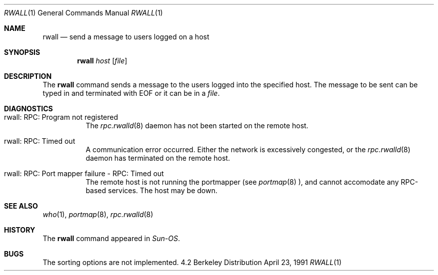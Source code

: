 .\" Copyright (c) 1983, 1990 The Regents of the University of California.
.\" All rights reserved.
.\"
.\" Redistribution and use in source and binary forms, with or without
.\" modification, are permitted provided that the following conditions
.\" are met:
.\" 1. Redistributions of source code must retain the above copyright
.\"    notice, this list of conditions and the following disclaimer.
.\" 2. Redistributions in binary form must reproduce the above copyright
.\"    notice, this list of conditions and the following disclaimer in the
.\"    documentation and/or other materials provided with the distribution.
.\" 3. All advertising materials mentioning features or use of this software
.\"    must display the following acknowledgement:
.\"	This product includes software developed by the University of
.\"	California, Berkeley and its contributors.
.\" 4. Neither the name of the University nor the names of its contributors
.\"    may be used to endorse or promote products derived from this software
.\"    without specific prior written permission.
.\"
.\" THIS SOFTWARE IS PROVIDED BY THE REGENTS AND CONTRIBUTORS ``AS IS'' AND
.\" ANY EXPRESS OR IMPLIED WARRANTIES, INCLUDING, BUT NOT LIMITED TO, THE
.\" IMPLIED WARRANTIES OF MERCHANTABILITY AND FITNESS FOR A PARTICULAR PURPOSE
.\" ARE DISCLAIMED.  IN NO EVENT SHALL THE REGENTS OR CONTRIBUTORS BE LIABLE
.\" FOR ANY DIRECT, INDIRECT, INCIDENTAL, SPECIAL, EXEMPLARY, OR CONSEQUENTIAL
.\" DAMAGES (INCLUDING, BUT NOT LIMITED TO, PROCUREMENT OF SUBSTITUTE GOODS
.\" OR SERVICES; LOSS OF USE, DATA, OR PROFITS; OR BUSINESS INTERRUPTION)
.\" HOWEVER CAUSED AND ON ANY THEORY OF LIABILITY, WHETHER IN CONTRACT, STRICT
.\" LIABILITY, OR TORT (INCLUDING NEGLIGENCE OR OTHERWISE) ARISING IN ANY WAY
.\" OUT OF THE USE OF THIS SOFTWARE, EVEN IF ADVISED OF THE POSSIBILITY OF
.\" SUCH DAMAGE.
.\"
.\"     from: @(#)rwall.1	6.7 (Berkeley) 4/23/91
.\"	$Id: rwall.1,v 1.5 1997/08/08 12:18:16 charnier Exp $
.\"
.Dd April 23, 1991
.Dt RWALL 1
.Os BSD 4.2
.Sh NAME
.Nm rwall
.Nd send a message to users logged on a host
.Sh SYNOPSIS
.Nm
.Ar host
.Op Ar file
.Sh DESCRIPTION
The
.Nm
command sends a message to the users logged into the specified host. The
message to be sent can be typed in and terminated with EOF or it can
be in a
.Ar file .
.Sh DIAGNOSTICS
.Bl -tag -width indent
.It rwall: RPC: Program not registered
The
.Xr rpc.rwalld 8
daemon has not been started on the remote host.
.It rwall: RPC: Timed out
A communication error occurred.  Either the network is
excessively congested, or the
.Xr rpc.rwalld 8
daemon has terminated on the remote host.
.It rwall: RPC: Port mapper failure - RPC: Timed out
The remote host is not running the portmapper (see
.Xr portmap 8 ),
and cannot accomodate any RPC-based services.  The host may be down.
.El
.Sh SEE ALSO
.Xr who 1 ,
.Xr portmap 8 ,
.Xr rpc.rwalld 8
.Sh HISTORY
The
.Nm
command
appeared in
.Em Sun-OS .
.Sh BUGS
The sorting options are not implemented.
